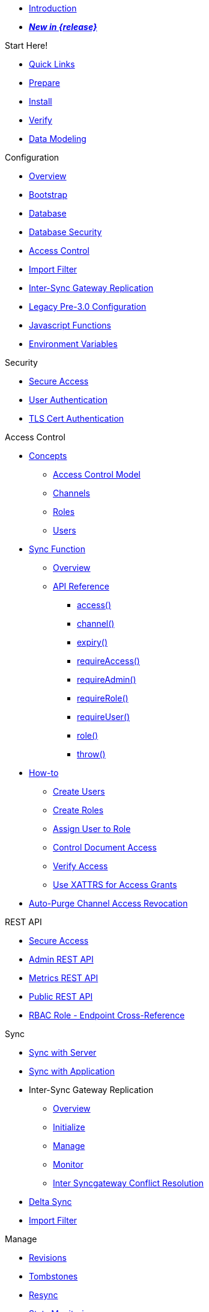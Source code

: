 //

* xref:introduction.adoc[Introduction]

//

//

* xref:whatsnew.adoc[pass:q,a[*_New in {release}_*]]

//

.Start Here!
* xref:index.adoc[Quick Links]
* xref:get-started-prepare.adoc[Prepare]
* xref:get-started-install.adoc[Install]
* xref:get-started-verify-install.adoc[Verify]

//

* xref:data-modeling.adoc[Data Modeling]

//

.Configuration
  * xref:configuration-overview.adoc[Overview]
  * xref:configuration-schema-bootstrap.adoc[Bootstrap]
  * xref:configuration-schema-database.adoc[Database]
  * xref:configuration-schema-db-security.adoc[Database Security]
  * xref:configuration-schema-access-control.adoc[Access Control]
  * xref:configuration-schema-import-filter.adoc[Import Filter]
  * xref:configuration-schema-isgr.adoc[Inter-Sync{nbsp}Gateway Replication]
  * xref:configuration-properties-legacy.adoc[Legacy Pre-3.0 Configuration]
  * xref:configuration-javascript-functions.adoc[Javascript Functions]
  * xref:configuration-environment-variables.adoc[Environment Variables]

.Security
  * xref:secure-sgw-access.adoc[Secure Access]
  * xref:authentication-users.adoc[User Authentication]
  * xref:authentication-certs.adoc[TLS Cert Authentication]

.Access Control
  * xref:access-control-concepts.adoc[Concepts]
    ** xref:access-control-model.adoc[Access Control Model]
    ** xref:channels.adoc[Channels]
    ** xref:roles.adoc[Roles]
    ** xref:users.adoc[Users]
  * xref:sync-function.adoc[Sync Function]
    ** xref:sync-function-overview.adoc[Overview]
    ** xref:sync-function-api.adoc[API Reference]
      *** xref:sync-function-api-access-cmd.adoc[access()]
      *** xref:sync-function-api-channel-cmd.adoc[channel()]
      *** xref:sync-function-api-expiry-cmd.adoc[expiry()]
      *** xref:sync-function-api-require-access-cmd.adoc[requireAccess()]
      *** xref:sync-function-api-require-admin-cmd.adoc[requireAdmin()]
      *** xref:sync-function-api-require-role-cmd.adoc[requireRole()]
      *** xref:sync-function-api-require-user-cmd.adoc[requireUser()]
      *** xref:sync-function-api-role-cmd.adoc[role()]
      *** xref:sync-function-api-throw-cmd.adoc[throw()]
  * xref:access-control-how.adoc[How-to]
    ** xref:access-control-how-create-users.adoc[Create Users]
    ** xref:access-control-how-create-roles.adoc[Create Roles]
    ** xref:access-control-how-assign-users-to-roles.adoc[Assign User to Role]
    ** xref:access-control-how-control-document-access.adoc[Control Document Access]
    ** xref:access-control-how-verify-access.adoc[Verify Access]
    ** xref:access-control-how-use-xattrs-for-access-grants.adoc[Use XATTRS for Access Grants]
  * xref:auto-purge-channel-access-revocation.adoc[Auto-Purge Channel Access Revocation]

.REST API
  * xref:rest-api-access.adoc[Secure Access]
  * xref:rest-api-admin.adoc[Admin REST API]
  * xref:rest-api-metrics.adoc[Metrics REST API]
  * xref:rest-api.adoc[Public REST API]
  * xref:rest-api-access-rbac-roles.adoc[RBAC Role - Endpoint Cross-Reference]

.Sync
  * xref:sync-with-couchbase-server.adoc[Sync with Server]
  * xref:sync-using-app.adoc[Sync with Application]
  * Inter-Sync Gateway Replication
    ** xref:sync-inter-syncgateway-overview.adoc[Overview]
    ** xref:sync-inter-syncgateway-run.adoc[Initialize]
    ** xref:sync-inter-syncgateway-manage.adoc[Manage]
    ** xref:sync-inter-syncgateway-monitor.adoc[Monitor]
    ** xref:sync-inter-syncgateway-conflict-resolution.adoc[Inter Syncgateway Conflict Resolution]
  * xref:delta-sync.adoc[Delta Sync]
  * xref:import-filter.adoc[Import Filter]

.Manage
  * xref:revisions.adoc[Revisions]
  * xref:managing-tombstones.adoc[Tombstones]
  * xref:resync.adoc[Resync]
  * xref:stats-monitoring.adoc[Stats Monitoring]
  * xref:database-offline.adoc[Database Offline]
  * Logging and Troubleshooting
    ** xref:logging.adoc[Logging]
    ** xref:sgcollect-info.adoc[SG Collect Info]

.Deploy
  * xref:deployment.adoc[Overview]
  * xref:command-line-options.adoc[Command Line Options]
  * xref:load-balancer.adoc[Load Balancer]
  * xref:os-level-tuning.adoc[OS Level Tuning]
  * xref:webhooks.adoc[Webhooks]
  * xref:changes-feed.adoc[Changes Feed]
  * xref:integrating-external-stores.adoc[External Stores]
  * xref:stats-prometheus.adoc[Prometheus Feed]
  * xref:indexing.adoc[Indexing]
  * xref:setting-up-dr-cluster.adoc[Disaster Recovery]

//

  * xref:upgrading.adoc[Upgrade]

//

.Use Kubernetes
  * xref:deploy-cluster-to-kubernetes.adoc[Deploy]
  * xref:operator:ROOT:tutorial-sync-gateway-manage.adoc[Manage a Sync Gateway Cluster]
  * xref:operator:ROOT:tutorial-sync-gateway-clients.adoc[Expose Sync Gateway to Couchbase Lite clients]

.Server Compatibility
  * xref:server-compatibility-collections.adoc[Collections]
  * xref:server-compatibility-eventing.adoc[Eventing]
  * xref:server-compatibility-transactions.adoc[Transactions]
  * xref:server-compatibility-xdcr.adoc[XDCR]

.Product Notes
  * xref:release-notes.adoc[Release Notes]
  * xref:supported-environments.adoc[Supported Environments]
  * xref:compatibility.adoc[Compatibility Matrix]

// list divider

  * xref:glossary.adoc[Glossary]

//
